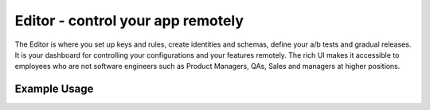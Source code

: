 Editor - control your app remotely
==================================

The Editor is where you set up keys and rules, create identities and schemas, define your a/b tests and gradual releases.
It is your dashboard for controlling your configurations and your features remotely.
The rich UI makes it accessible to employees who are not software engineers such as Product Managers, QAs, Sales and managers at higher positions.


Example Usage
-------------
.. raw:: html

  <div class="Ratio_keeper"> 
    <div class="Ratio_keeper_inner">
      <iframe width="100%" height="100%" src="https://www.youtube.com/embed/Kqh827_HKeI?vq=hd1080" frameborder="0" allow="autoplay; encrypted-media" allowfullscreen></iframe>
    </div>
  </div>